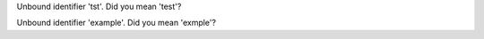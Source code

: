 Unbound identifier 'tst'. Did you mean 'test'?

Unbound identifier 'example'. Did you mean 'exmple'?
